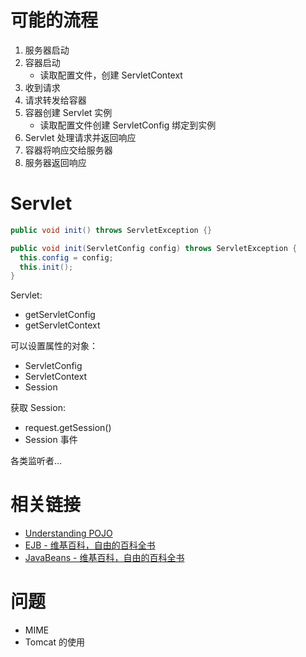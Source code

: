 * 可能的流程
  1. 服务器启动
  2. 容器启动
     + 读取配置文件，创建 ServletContext
  3. 收到请求
  4. 请求转发给容器
  5. 容器创建 Servlet 实例
     + 读取配置文件创建 ServletConfig 绑定到实例
  6. Servlet 处理请求并返回响应
  7. 容器将响应交给服务器
  8. 服务器返回响应

* Servlet
  #+BEGIN_SRC java
    public void init() throws ServletException {}

    public void init(ServletConfig config) throws ServletException {
      this.config = config;
      this.init();
    }
  #+END_SRC

  Servlet:
  + getServletConfig
  + getServletContext

  可以设置属性的对象：
  + ServletConfig
  + ServletContext
  + Session

  获取 Session:
  + request.getSession()
  + Session 事件

  各类监听者...

* 相关链接
  + [[https://spring.io/understanding/POJO][Understanding POJO]]
  + [[https://zh.wikipedia.org/wiki/EJB][EJB - 维基百科，自由的百科全书]]
  + [[https://zh.wikipedia.org/wiki/JavaBeans][JavaBeans - 维基百科，自由的百科全书]]

* 问题
  + MIME
  + Tomcat 的使用
